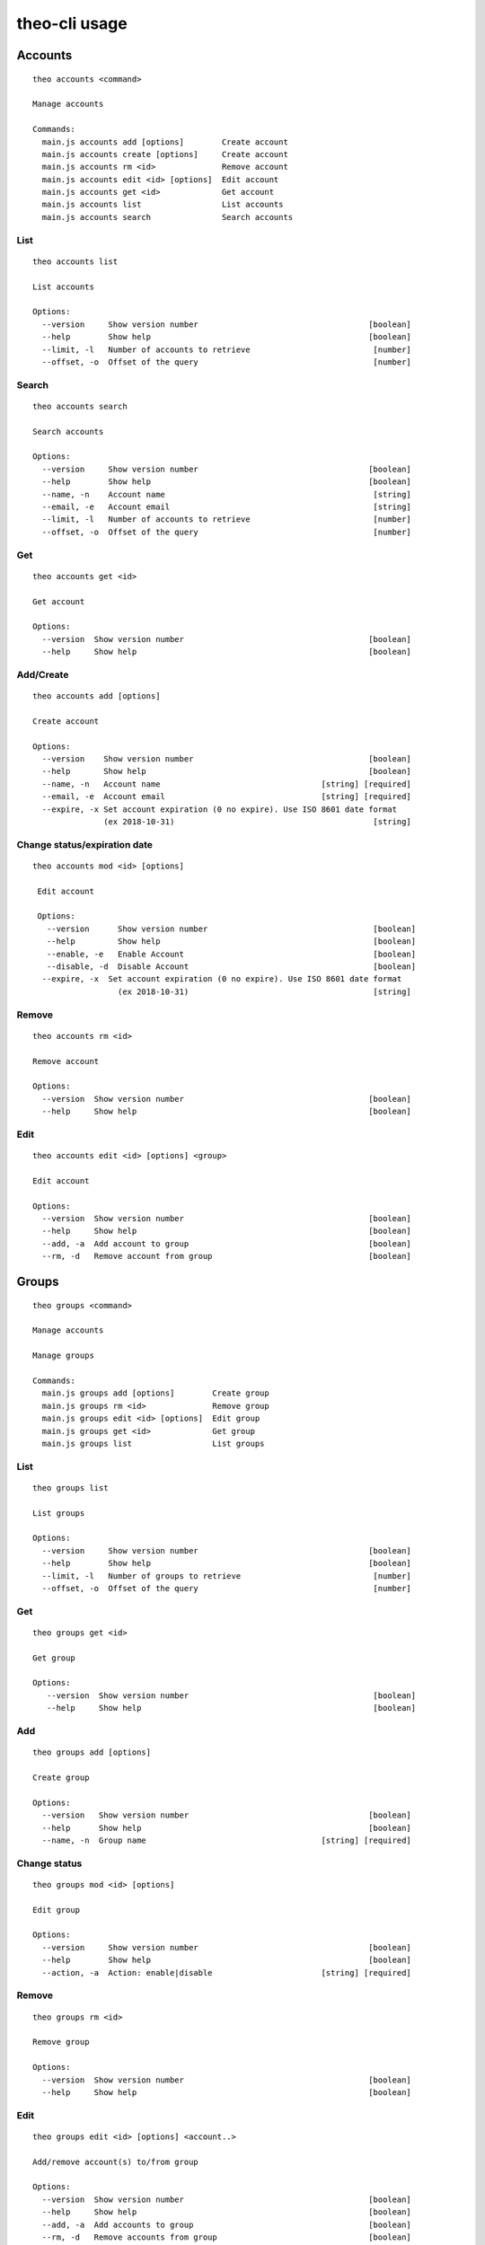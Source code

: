 theo-cli usage
==============

Accounts
--------

::

    theo accounts <command>

    Manage accounts

    Commands:
      main.js accounts add [options]        Create account
      main.js accounts create [options]     Create account
      main.js accounts rm <id>              Remove account
      main.js accounts edit <id> [options]  Edit account
      main.js accounts get <id>             Get account
      main.js accounts list                 List accounts
      main.js accounts search               Search accounts


List
^^^^

::

    theo accounts list

    List accounts

    Options:
      --version     Show version number                                    [boolean]
      --help        Show help                                              [boolean]
      --limit, -l   Number of accounts to retrieve                          [number]
      --offset, -o  Offset of the query                                     [number]


Search
^^^^^^

::

    theo accounts search

    Search accounts

    Options:
      --version     Show version number                                    [boolean]
      --help        Show help                                              [boolean]
      --name, -n    Account name                                            [string]
      --email, -e   Account email                                           [string]
      --limit, -l   Number of accounts to retrieve                          [number]
      --offset, -o  Offset of the query                                     [number]


Get
^^^

::

    theo accounts get <id>

    Get account

    Options:
      --version  Show version number                                       [boolean]
      --help     Show help                                                 [boolean]


Add/Create
^^^^^^^^^^

::

    theo accounts add [options]

    Create account

    Options:
      --version    Show version number                                     [boolean]
      --help       Show help                                               [boolean]
      --name, -n   Account name                                  [string] [required]
      --email, -e  Account email                                 [string] [required]
      --expire, -x Set account expiration (0 no expire). Use ISO 8601 date format
                   (ex 2018-10-31)                                          [string]


Change status/expiration date
^^^^^^^^^^^^^^^^^^^^^^^^^^^^^

::

    theo accounts mod <id> [options]

     Edit account

     Options:
       --version      Show version number                                   [boolean]
       --help         Show help                                             [boolean]
       --enable, -e   Enable Account                                        [boolean]
       --disable, -d  Disable Account                                       [boolean]
      --expire, -x  Set account expiration (0 no expire). Use ISO 8601 date format
                      (ex 2018-10-31)                                       [string]


Remove
^^^^^^

::

    theo accounts rm <id>

    Remove account

    Options:
      --version  Show version number                                       [boolean]
      --help     Show help                                                 [boolean]


Edit
^^^^

::

    theo accounts edit <id> [options] <group>

    Edit account

    Options:
      --version  Show version number                                       [boolean]
      --help     Show help                                                 [boolean]
      --add, -a  Add account to group                                      [boolean]
      --rm, -d   Remove account from group                                 [boolean]


Groups
------

::

    theo groups <command>

    Manage accounts

    Manage groups

    Commands:
      main.js groups add [options]        Create group
      main.js groups rm <id>              Remove group
      main.js groups edit <id> [options]  Edit group
      main.js groups get <id>             Get group
      main.js groups list                 List groups

List
^^^^

::

    theo groups list

    List groups

    Options:
      --version     Show version number                                    [boolean]
      --help        Show help                                              [boolean]
      --limit, -l   Number of groups to retrieve                            [number]
      --offset, -o  Offset of the query                                     [number]

Get
^^^

::

    theo groups get <id>

    Get group

    Options:
       --version  Show version number                                       [boolean]
       --help     Show help                                                 [boolean]

Add
^^^

::

    theo groups add [options]

    Create group

    Options:
      --version   Show version number                                      [boolean]
      --help      Show help                                                [boolean]
      --name, -n  Group name                                     [string] [required]

Change status
^^^^^^^^^^^^^

::

    theo groups mod <id> [options]

    Edit group

    Options:
      --version     Show version number                                    [boolean]
      --help        Show help                                              [boolean]
      --action, -a  Action: enable|disable                       [string] [required]


Remove
^^^^^^

::

    theo groups rm <id>

    Remove group

    Options:
      --version  Show version number                                       [boolean]
      --help     Show help                                                 [boolean]


Edit
^^^^

::

    theo groups edit <id> [options] <account..>

    Add/remove account(s) to/from group

    Options:
      --version  Show version number                                       [boolean]
      --help     Show help                                                 [boolean]
      --add, -a  Add accounts to group                                     [boolean]
      --rm, -d   Remove accounts from group                                [boolean]


SSH Keys
--------

::

    theo keys <command>

    Manage accounts' keys

    Commands:
      main.js keys add <account> [options]     Add key to account
      main.js keys import <account> [options]  Imporrt keys to account from a
                                               service (github/gitlab)
      main.js keys rm <account> [options]      Remove key from account


Add
^^^

::

    theo keys add <account> [options]

    Add key to account

    Options:
      --version  Show version number                                       [boolean]
      --help     Show help                                                 [boolean]
      --key, -k  Public ssh key                                           [required]
      --sign, -s        sign Public ssh key with private key provided       [string]
      --passphrase, -p  private key passhrase                               [string]


Import
^^^^^^

::

    theo keys import <account> [options]

    Imporrt keys to account from a service (github/gitlab)

    Options:
      --version       Show version number                                  [boolean]
      --help          Show help                                            [boolean]
      --service, -s   Service to import from                     [string] [required]
      --username, -u  Service's username                         [string] [required]

Remove
^^^^^^

::

    theo keys rm <account> [options]

         Remove key from account

         Options:
           --version  Show version number                                       [boolean]
           --help     Show help                                                 [boolean]
           --key, -k  Public ssh key ID                                        [required]


Permissions
-----------

::

    theo permissions <command>

    Manage accounts' permissions

    Commands:
      main.js permissions add <account>         Add permission to account         [options]
      main.js permissions rm <account>          Remove permission from account    [options]


Add
^^^

::

    theo permissions add [options]

         Add permission to account or group

         Options:
           --version      Show version number                                   [boolean]
           --help         Show help                                             [boolean]
           --account, -a  Account id                                             [string]
           --group, -g    Group id                                               [string]
           --host, -h     Host name                                   [string] [required]
           --user, -u     User name                                   [string] [required]


Remove
^^^^^^

::

    theo permissions rm <account> [options]

         Remove permission from account

         Options:
           --version         Show version number                                [boolean]
           --help            Show help                                          [boolean]
           --permission, -p  Permission ID                                     [required]


Search
^^^^^^

::

    theo permissions search [options]

         Check accounts by permissions

         Options:
           --version   Show version number                                      [boolean]
           --help      Show help                                                [boolean]
           --host, -h  Host name                                      [string] [required]
           --user, -u  User name                                      [string] [required]


Authorized Keys
---------------

Fetch authorized keys
^^^^^^^^^^^^^^^^^^^^^

::

    theo authorized_keys [options]

         Test authorized_keys

         Options:
           --version   Show version number                                      [boolean]
           --help      Show help                                                [boolean]
           --host, -h  Host name                                      [string] [required]
           --user, -u  User name                                      [string] [required]


Examples
--------


To create a new account with name *john.doe* and email *john.doe@sample.com*

::

    $ THEO_URL=http://localhost:9100 THEO_TOKEN=12345 theo \
        accounts add \
        --name john.doe \
        --email john.doe@sample.com

    +---------------------------------+
    {
       "id": 1,
       "name": "john.doe",
       "email": "john.doe@sample.com",
       "active": 1,
       "public_keys": [],
       "permissions": []
    }
    +---------------------------------+


To create a new account with name *Gary Cooper* and email *gary.cooper@sample.com* that will expire on Dec, 31 2018:

::

    $ THEO_URL=http://localhost:9100 THEO_TOKEN=12345 theo \
        accounts add \
        --name john.doe \
        --email john.doe@sample.com \
        --expire "2018-12-31"

    +---------------------------------+
    {
       "id": 1,
       "name": "john.doe",
       "email": "john.doe@sample.com",
       "expire_at": 1546214400000,
       "active": 1,
       "public_keys": [],
       "permissions": []
    }
    +---------------------------------+

To add a new key to account *john.doe* (Id 1):

::

    $ THEO_URL=http://localhost:9100 THEO_TOKEN=12345 theo \
        keys add john.doe@sample.com \
        -k "ssh-rsa AAAAB3N[.....]lS03D7xUw== john.doe@localhost"

      +--------------------------------------------------------------------------------------------------------------------------------------------------------------------------------------------------------------------------------------------------------------------------------------------------------------------------------------------------------------------------------------------------------------------------------------------------+
      {
         "account_id": "1",
         "keys": [
            {
               "key": "ssh-rsa AAAAB3N[.....]lS03D7xUw== john.doe@localhost"
            }
         ]
      }
      +--------------------------------------------------------------------------------------------------------------------------------------------------------------------------------------------------------------------------------------------------------------------------------------------------------------------------------------------------------------------------------------------------------------------------------------------------+


To add a new key with signature to account *john.doe* (Id 1):

::

    $ THEO_PRIVATE_KEY="/home/macno/sign/private.pem" \
        THEO_PRIVATE_KEY_PASSPHRASE="abcd" \
        THEO_URL=http://localhost:9100 THEO_TOKEN=12345 theo \
        keys add john.doe@sample.com \
        -k "ssh-rsa AAAAB3N[.....]lS03D7xUw== john.doe@localhost"
        -s

      +--------------------------------------------------------------------------------------------------------------------------------------------------------------------------------------------------------------------------------------------------------------------------------------------------------------------------------------------------------------------------------------------------------------------------------------------------+
      {
         "account_id": "1",
         "keys": [
            {
               "key": "ssh-rsa AAAAB3N[.....]lS03D7xUw== john.doe@localhost",
               "signature": "1f01a031462da939ded812c9371e[...]b9c18ef6"
            }
         ]
      }
      +--------------------------------------------------------------------------------------------------------------------------------------------------------------------------------------------------------------------------------------------------------------------------------------------------------------------------------------------------------------------------------------------------------------------------------------------------+


To import `John Doe`'s public keys from his github account (which is `jdoe80`):

::

    THEO_URL=http://localhost:9100 THEO_TOKEN=12345 theo \
        keys import john.doe@sample.com -s github -u jdoe80


    +-----------------------------------------------------------------------------------------------------------------------------------------------------------------------------------------------------------------------------------------------------------------------------------------------------------------------------------------------------------------------------------------------------------------------------------------------------------------------------------------------------------------------------------------------------------------------------------------------------------------------------------------------------------------------------------------------------------------------------------------------------------------------------+
    {
       "account_id": 1,
       "public_keys": [
          {
             "id": 8,
             "public_key": "ssh-rsa AAAAB3[....]aRcd099sfCzz"
          },
          {
             "id": 9,
             "public_key": "ssh-rsa AAAAB3[.....]lSasfd3ds=="
          }
       ]
    }
    +-----------------------------------------------------------------------------------------------------------------------------------------------------------------------------------------------------------------------------------------------------------------------------------------------------------------------------------------------------------------------------------------------------------------------------------------------------------------------------------------------------------------------------------------------------------------------------------------------------------------------------------------------------------------------------------------------------------------------------------------------------------------------------+


To add a new permission to `john.doe` to let him login as user `ubuntu` to host `srv-sample-01`

::

    THEO_URL=http://localhost:9100 THEO_TOKEN=12345 theo \
        permissions add \
        --account john.doe@sample.com \
        --host srv-sample-01 \
        --user ubuntu

    +--------------------+
    {
       "account_id": "1"
    }
    +--------------------+


To give permission to login as user `ubuntu` on all the servers named `test-xxxx`:

::

    THEO_URL=http://localhost:9100 THEO_TOKEN=12345 theo \
        permissions add \
        --account john.doe@sample.com \
        --host "test-%" \
        --user ubuntu


To create a new group `developers`

::

    THEO_URL=http://localhost:9100 THEO_TOKEN=12345 theo \
        groups add --name developers

To add `john doe` to `developer` group

::

    THEO_URL=http://localhost:9100 THEO_TOKEN=12345 theo \
        groups edit developers --add john.doe@sample.com

To grant access as user `deploy` on server `dev01` to group `developers`:

::

    THEO_URL=http://localhost:9100 THEO_TOKEN=12345 theo \
        permissions add \
        --group developers \
        --host "dev01" \
        --user deploy


To check who has access to server `dev01` with user `ubuntu`:

::

    THEO_URL=http://localhost:9100 THEO_TOKEN=12345 theo \
        permissions search \
        --host dev01
        --user ubuntu
